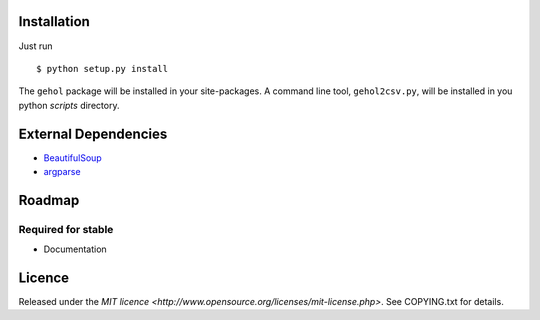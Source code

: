 
Installation
------------

Just run ::

    $ python setup.py install


The ``gehol`` package will be installed in your site-packages. A command line tool,
``gehol2csv.py``, will be installed in you python `scripts` directory.



External Dependencies
---------------------

- `BeautifulSoup <http://www.crummy.com/software/BeautifulSoup/>`_
- `argparse <http://pypi.python.org/pypi/argparse/1.1>`_




Roadmap
-------

Required for stable
*******************

- Documentation


Licence
-------

Released under the `MIT licence <http://www.opensource.org/licenses/mit-license.php>`.
See COPYING.txt for details.
